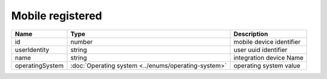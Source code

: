 Mobile registered
-----------------------------

+-----------------+-----------------------------------------------------+--------------------------+
| Name            | Type                                                | Description              |
+=================+=====================================================+==========================+
| id              | number                                              | mobile device identifier |
+-----------------+-----------------------------------------------------+--------------------------+
| userIdentity    | string                                              | user uuid identifier     |
+-----------------+-----------------------------------------------------+--------------------------+
| name            | string                                              | integration device Name  |
+-----------------+-----------------------------------------------------+--------------------------+
| operatingSystem | :doc:`Operating system <../enums/operating-system>` | operating system value   |
+-----------------+-----------------------------------------------------+--------------------------+
